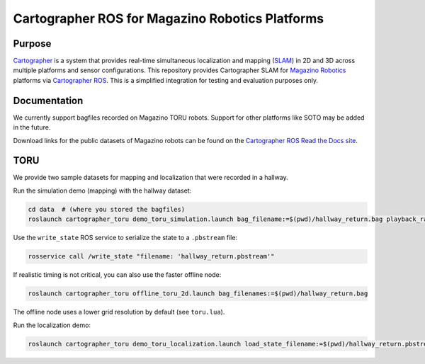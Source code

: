 .. Copyright 2016 The Cartographer Authors
             2018 Magazino GmbH

.. Licensed under the Apache License, Version 2.0 (the "License");
   you may not use this file except in compliance with the License.
   You may obtain a copy of the License at

..      http://www.apache.org/licenses/LICENSE-2.0

.. Unless required by applicable law or agreed to in writing, software
   distributed under the License is distributed on an "AS IS" BASIS,
   WITHOUT WARRANTIES OR CONDITIONS OF ANY KIND, either express or implied.
   See the License for the specific language governing permissions and
   limitations under the License.

================================================
Cartographer ROS for Magazino Robotics Platforms
================================================

|build| |license|

Purpose
=======

`Cartographer`_ is a system that provides real-time simultaneous localization
and mapping (`SLAM`_) in 2D and 3D across multiple platforms and sensor
configurations. This repository provides Cartographer SLAM for `Magazino
Robotics`_ platforms via `Cartographer ROS`_. This is a simplified integration
for testing and evaluation purposes only.

.. _Cartographer: https://github.com/googlecartographer/cartographer
.. _Cartographer ROS: https://github.com/googlecartographer/cartographer_ros
.. _SLAM: https://en.wikipedia.org/wiki/Simultaneous_localization_and_mapping
.. _Magazino Robotics: https://www.magazino.eu/?lang=en

Documentation
=============

We currently support bagfiles recorded on Magazino TORU robots. Support for
other platforms like SOTO may be added in the future.

Download links for the public datasets of Magazino robots can be found on the 
`Cartographer ROS Read the Docs site`_.

.. _Cartographer ROS Read the Docs site: https://google-cartographer-ros.readthedocs.io/en/latest/data.html#magazino

TORU
====

We provide two sample datasets for mapping and localization that were
recorded in a hallway.

Run the simulation demo (mapping) with the hallway dataset:

.. code-block:: bash

  cd data  # (where you stored the bagfiles)
  roslaunch cartographer_toru demo_toru_simulation.launch bag_filename:=$(pwd)/hallway_return.bag playback_rate:=2

Use the ``write_state`` ROS service to serialize the state to a ``.pbstream`` file:

.. code-block:: bash

  rosservice call /write_state "filename: 'hallway_return.pbstream'"

If realistic timing is not critical, you can also use the faster offline node:

.. code-block:: bash

  roslaunch cartographer_toru offline_toru_2d.launch bag_filenames:=$(pwd)/hallway_return.bag

The offline node uses a lower grid resolution by default (see ``toru.lua``).

Run the localization demo:

.. code-block:: bash

  roslaunch cartographer_toru demo_toru_localization.launch load_state_filename:=$(pwd)/hallway_return.pbstream bag_filename:=$(pwd)/hallway_localization.bag

.. |build| image:: https://travis-ci.org/magazino/cartographer_magazino.svg?branch=master
    :target: https://travis-ci.org/magazino/cartographer_magazino
.. |license| image:: https://img.shields.io/badge/License-Apache%202.0-blue.svg
    :alt: Apache 2 license.
    :scale: 100%
    :target: https://github.com/magazino/cartographer_magazino/blob/master/LICENSE